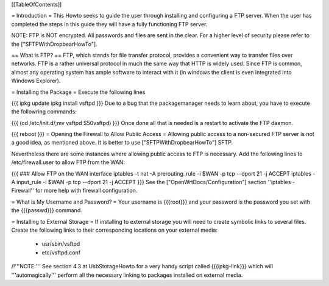 [[TableOfContents]]

= Introduction =
This Howto seeks to guide the user through installing and configuring a FTP server.  When the user has completed the steps in this guide they will have a fully functioning FTP server.

NOTE: FTP is NOT encrypted.  All passwords and files are sent in the clear. For a higher level of security please refer to the ["SFTPWithDropbearHowTo"].

== What is FTP? ==
FTP, which stands for file transfer protocol, provides a convenient way to transfer files over networks.  FTP is a rather universal protocol in much the same way that HTTP is widely used.  Since FTP is common, almost any operating system has ample software to interact with it (in windows the client is even integrated into Windows Explorer).

= Installing the Package =
Execute the following lines

{{{
ipkg update
ipkg install vsftpd
}}}
Due to a bug that the packagemanager needs to learn about, you have to execute the followring commands:

{{{
(cd /etc/init.d/;mv vsftpd S50vsftpd)
}}}
Once done all that is needed is a restart to activate the FTP daemon.

{{{
reboot
}}}
= Opening the Firewall to Allow Public Access =
Allowing public access to a non-secured FTP server is not a good idea, as mentioned above.  It is better to use ["SFTPWithDropbearHowTo"] SFTP.

Nevertheless there are some instances where allowing public access to FTP is necessary. Add the following lines to /etc/firewall.user to allow FTP from the WAN:

{{{
### Allow FTP on the WAN interface
iptables -t nat -A prerouting_rule -i $WAN -p tcp --dport 21 -j ACCEPT
iptables        -A input_rule      -i $WAN -p tcp --dport 21 -j ACCEPT
}}}
See the ["OpenWrtDocs/Configuration"] section ''iptables  - Firewall'' for more help with firewall configuration.

= What is My Username and Password? =
Your username is {{{root}}} and your password is the password you set with the {{{passwd}}} command.

= Installing to External Storage =
If installing to external storage you will need to create symbolic links to several files. Create the following links to their corresponding locations on your external media:
 * usr/sbin/vsftpd
 * etc/vsftpd.conf

/!\ '''NOTE:''' See section 4.3 at UsbStorageHowto for a very handy script called {{{ipkg-link}}} which will '''automagically''' perform all the necessary linking to packages installed on external media.

